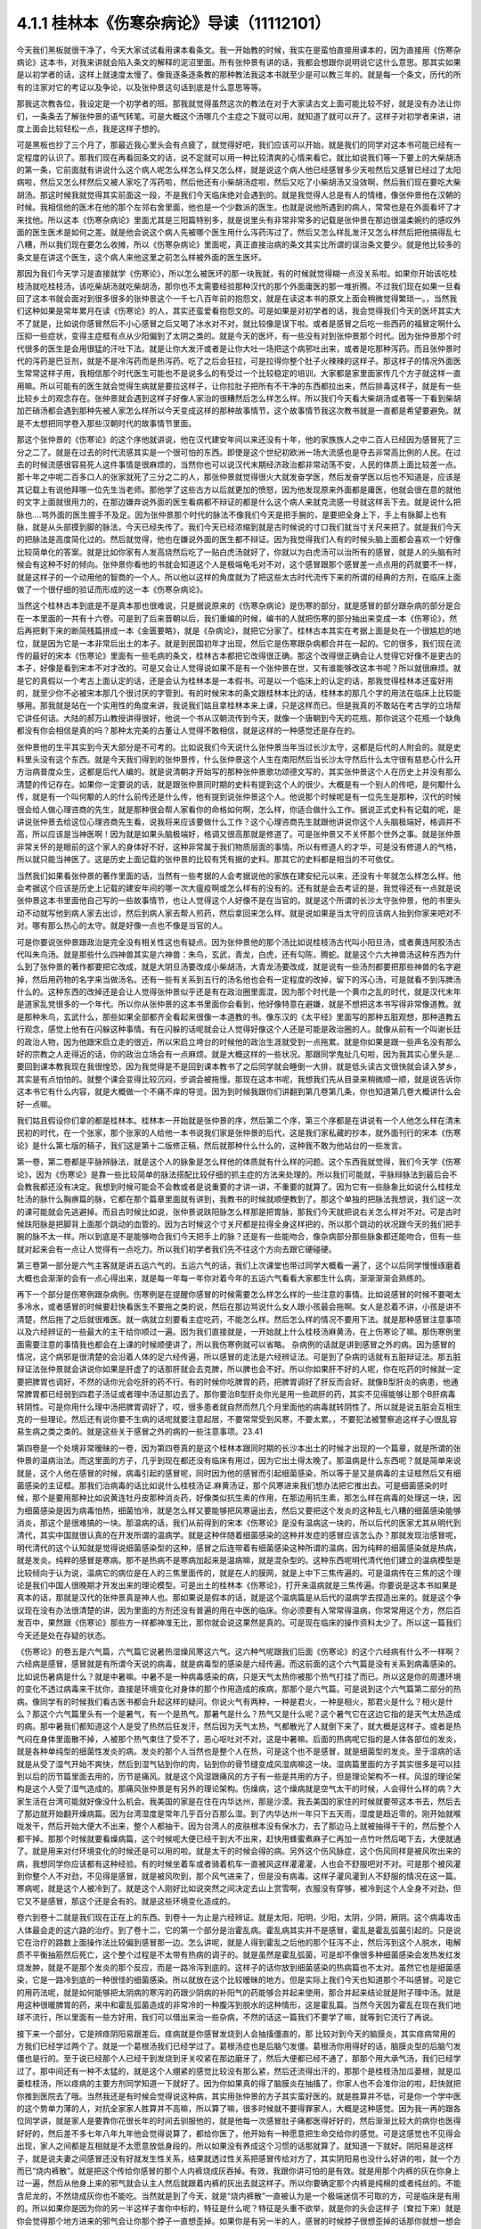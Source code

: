 4.1.1 桂林本《伤寒杂病论》导读（11112101）
================================================

今天我们黑板就很干净了，今天大家试试看用课本看条文。我一开始教的时候，我实在是蛮怕直接用课本的，因为直接用《伤寒杂病论》这本书，对我来讲就会陷入条文的解释的泥沼里面。所有张仲景有讲的话，我都会想跟你说明说它这什么意思。那其实如果是以初学者的话，这样上就速度太慢了。像我逐条逐条教的那种教法我这本书就至少是可以教三年的。就是每一个条文，历代的所有的注家对它的考证以及争论，以及张仲景这句话到底是什么意思等等。

那我这次教各位，我设定是一个初学者的班。那我就觉得虽然这次的教法在对于大家读古文上面可能比较不好，就是没有办法让你们，一条条去了解张仲景的语气转笔。可是大概这个汤哪几个主症之下就可以用，就知道了就可以开了。这样子对初学者来讲，进度上面会比较轻松一点，我是这样子想的。

可是黑板也抄了三个月了，那最近我心里头会有点疲了，就觉得好吧，我们应该可以开始，就是我们的同学对这本书可能已经有一定程度的认识了。那我们现在再看回条文的话，说不定就可以用一种比较清爽的心情来看它。就比如说我们等一下要上的大柴胡汤的第一条，它前面就有讲说什么这个病人呢怎么样怎么样又怎么样，就是说这个病人他已经感冒多少天啦然后又感冒已经过了太阳病啦，然后又怎么样然后又被人家吃了泻药啦，然后他还有小柴胡汤症啦，然后又吃了小柴胡汤又没效啊，然后我们现在要吃大柴胡汤。那这时候我就觉得其实前面这一段，不是我们今天临床绝对会遇到的。就是我觉得人总是有人的情绪，像张仲景他在汉朝的时候。我相信他的医术在他的那个左邻右舍里面，他也是一个少数派的医生。也就是说他所遇到的病人，常常也是在外面看坏了才来找他。所以这本《伤寒杂病论》里面尤其是三阳篇特别多，就是说里头有非常非常多的记载是张仲景在那边很温柔婉约的感叹外面的医生医术是如何之差。就是他会说这个病人先被哪个医生用什么泻药泻过了，然后又怎么样乱发汗又怎么样然后把他搞得乱七八糟，所以我们现在要怎么收摊，所以《伤寒杂病论》里面呢，真正直接治病的条文其实比所谓的误治条文要少。就是他比较多的条文是在讲这个医生，这个病人来他这里之前怎么样被外面的医生医坏。

那因为我们今天学习是直接就学《伤寒论》，所以怎么被医坏的那一块我就，有的时候就觉得糊一点没关系啦。如果你开始该吃桂枝汤就吃桂枝汤，该吃柴胡汤就吃柴胡汤，那你也不太需要经验那种汉代的那个外面庸医的那一堆折腾。不过我们现在如果一旦看回了这本书就会面对到很多很多的张仲景这个一千七八百年前的抱怨文，就是在读这本书的原文上面会稍微觉得繁琐一。，当然我们这种如果是常年累月在读《伤寒论》的人，其实还蛮爱看抱怨文的。可是如果是对初学者的话，我会觉得我们今天的医坏其实大不了就是，比如说你感冒然后不小心感冒之后又喝了冰水对不对，就比较像是误下啦。或者是感冒之后吃一些西药的福冒定啊什么压抑一些症状，变得主症框有点从少阳偏到了太阴之类的。就是今天的医坏，有一些没有对到张仲景那个时代。因为张仲景那个时代很多的医生是会用很猛的汗吐下法。就是让你大发汗或者是让你大吐一场把这个病邪吐出来，或者是吃那种泻药。而且张仲景时代的泻药是巴豆剂，就是不是冷泻药而是热泻药。吃了之后会狂拉，可是拉得你整个肚子火辣辣的这样子。那这样子的情况外面医生常常这样子用，我相信那个时代医生可能也不是说多么的有受过一个比较稳定的培训，大家都是家里面家传几个方子就这样一直用嘛。所以可能有的医生就会觉得生病就是要拉这样子，让你拉肚子把所有不干净的东西都拉出来，然后排毒这样子，就是有一些比较乡土的观念存在。张仲景就会遇到这样子好像人家治的很糟然后怎么样怎么样。所以我们今天看大柴胡汤或者等一下看到柴胡加芒硝汤都会遇到那种先被人家怎么样所以今天变成这样的那种故事情节，这个故事情节我这次教书就是一直都是希望要避免。就是不太想把同学卷入那些汉朝时代的故事情节里面。

那这个张仲景的《伤寒论》的这个序他就讲说，他在汉代建安年间以来还没有十年，他的家族族人之中二百人已经因为感冒死了三分之二了。就是在过去的时代流感其实是一个很可怕的东西。即使是这个世纪初欧洲一场大流感也是夺去非常高比例的人民。在过去的时候流感很容易死人这件事情是很麻烦的，当然你也可以说汉代末期经济政治都非常动荡不安，人民的体质上面比较差一点。那十年之中呢二百多口人的张家就死了三分之二的人，那张仲景就觉得很火大就发奋学医，然后发奋学医以后也不知道是，应该是其记载上有说他拜哪一位先生当老师。那他学了这些古方以后就更加的愤怒，因为他发现原来外面都是庸医，他就会很在意的就他的文字上面就很用力的，在那边嫌弃说外面的医生看病都不辩证的都是什么这个病人来就克流感一号就这样丢下去。就是说什么把脉也….骂外面的医生握手不及足。因为张仲景那个时代的脉法不像我们今天是把手腕的，是要把全身上下，手上有脉脚上也有脉，就是从头部摸到脚的脉法，今天已经失传了。我们今天已经浓缩到就是古时候说的寸口我们就当寸关尺来把了。就是我们今天的把脉法是高度简化过的。然后就觉得，他也在嫌说外面的医生都不辩证。因为我觉得我们人有的时候头脑上面都会喜欢一个好像比较简单化的答案。就是比如你家有人发高烧然后吃了一贴白虎汤就好了，你就以为白虎汤可以治所有的感冒，就是人的头脑有时候会有这种不好的倾向。张仲景你看他的书就会知道这个人是极端龟毛对不对，这个感冒跟那个感冒差一点点用的药就要不一样，就是这样子的一个动用他的智商的一个人。所以他以这样的角度就为了把这些太古时代流传下来的所谓的经典的方剂，在临床上面做了一个很仔细的验证而形成的这一本《伤寒杂病论》。

当然这个桂林古本到底是不是真本那也很难说，只是据说原来的《伤寒杂病论》是伤寒的部分，就是感冒的部分跟杂病的部分是合在一本里面的一共有十六卷。可是到了后来晋朝以后，我们重编的时候，编书的人就把伤寒的部分抽出来变成一本《伤寒论》，然后再把剩下来的断简残篇拼成一本《金匮要略》，就是《杂病论》，就把它分家了。桂林古本其实在考据上面是处在一个很尴尬的地位，就是因为它是一本非常后出土的本子。就是到民国初年才出现，然后它是伤寒跟杂病都合并在一起的。它的很多，我们现在流传的最好的宋本《伤寒论》里面有一些毛病的条文，桂林古本都把它改得很正确。那这个改得很正确会让人觉得它好像不是更古的本子，好像是看到宋本不对才改的。可是又会让人觉得说如果不是有一个张仲景在世，又有谁能够改这本书呢？所以就很麻烦。就是它的真假以一个考古上面认定的话，还是会认为桂林本是一本假书。可是以一个临床上的认定的话，那我觉得桂林本还蛮好用的，就至少你不必被宋本那几个很讨厌的字管到。有的时候宋本的条文跟桂林本比的话，桂林本的那几个字的用法在临床上比较能够用。那我就是站在一个实用性的角度来讲，我说我们姑且拿桂林本来上课，只是这样而已。但是我真的不敢站在考古学的立场帮它讲任何话。大陆的郝万山教授讲得很好，他说一个书从汉朝流传到今天，就像一个唐朝到今天的花瓶，那你说这个花瓶一个缺角都没有你会相信是真的吗？那种太完美的古董让人觉得不敢相信，就是这样的一种感觉还是存在的。

张仲景他的生平其实到今天大部分是不可考的。比如说我们今天说什么张仲景当年当过长沙太守，这都是后代的人附会的。就是史料里头没有这个东西。就是今天我们得到的张仲景传，什么张仲景这个人生在南阳然后当长沙太守然后什么太守很有慈悲心什么开方治病普度众生，这都是后代人编的。就是说清朝才开始写的那种张仲景歌功颂德文写的，其实张仲景这个人在历史上并没有那么清楚的传记存在。如果你一定要说的话，就是跟张仲景同时期的史料有提到这个人的很少。大概是有一个别人的传吧，是何颙什么传，就是有一个叫何颙的人的什么前传还是什么传，他有提到说张仲景这个人。他说那个时候呢是有一位先生是那种，汉代的时候很会给人做心理咨商的先生，就是那种很会帮人家看你的命格如何啊，怎么样，你适合做什么工作。据说正式史料有记载的呢，是讲说张仲景去给这位心理咨商先生看，说我将来应该要做什么工作？这个心理咨商先生就跟他讲说你这个人头脑极端好，格调并不高，所以应该是当神医啊！因为就是如果头脑极端好，格调又很高那就是修道了。可是张仲景又不关怀那个世外之事。就是张仲景非常关怀的是眼前的这个家人的身体好不好，这种非常属于我们物质层面的事情。所以有修道人的才华，可是没有修道人的气格，所以就只能当神医了。这是历史上面记载的张仲景的比较有凭有据的史料。那其它的史料都是相当的不可依仗。

当然我们如果看张仲景的著作里面的话，当然有一些考据的人会考据说他的家族在建安纪元以来，还没有十年就怎么样怎么样。他会考据这个应该是历史上记载的建安年间的哪一次大瘟疫啊或怎么样有的没有的。还有就是会去考证的是，我觉得还有一点就是说张仲景这本书里面他自己写的一些故事情节，也让人觉得这个人好像不是在当官的。就是这个所谓的长沙太守张仲景，他的书里头动不动就写他到病人家去出诊，然后到病人家去帮人煎药，然后拿回来怎么样。就是说如果是当太守的应该病人抬到你家来吧对不对。哪有那么热心的太守。就是好像一点也不像是当官的人。

可是你要说张仲景跟政治是完全没有相关性这也有疑点。因为张仲景他的那个汤比如说桂枝汤古代叫小阳旦汤，或者黄连阿胶汤古代叫朱鸟汤。就是那些什么四神兽其实是六神兽：朱鸟，玄武，青龙，白虎，还有勾陈，腾蛇。就是这个六大神兽汤这种东西为什么到了张仲景的著作都要把它改成，就是大阴旦汤要改成小柴胡汤，大青龙汤要改成，就是说有一些汤剂都要把那些神兽的名字避掉，然后用药物的名字来当做汤名。还有一些有关系到五行的汤名他也会有一定程度的改掉，留下的泻心汤，可是就看不到泻脾汤什么的。这种东西的改掉还是会让人觉得张仲景似乎还是有在政治圈里面混，因为那个时代是一个黄巾之乱的时代，就是汉代末年是道家乱党很多的一个年代。所以你从张仲景的这本书里面你会看到，他好像特意在避嫌，就是不想把这本书写得非常像道教。就是那种朱鸟，玄武什么，那些如果全部都齐全看起来很像一本道教的书。像东汉的《太平经》里面写的那种五脏观想，那种道教五行观念，感觉上他有在闪躲这种事情。有在闪躲的话呢就会让人觉得好像这个人还是可能是政治圈的人。就像从前有一个叫谢长廷的政治人物，因为他跟宋启立走的很近，所以宋启立垮台的时候他的政治生涯就受到一点拖累。就是你如果是跟一些声名没有那么好的宗教之人走得近的话，你的政治立场会有一点麻烦。就是大概这样的一些状况。那跟同学鬼扯几句啦，因为我其实心里头是…要回到课本教我现在我很惶恐，因为我觉得是不是回到课本教书了之后同学就会睡倒一大排，就是低头读古文很快就会读入梦乡，其实是有点怕怕的。就整个课会变得比较沉闷，步调会被拖慢。那现在这本书呢，我想我们先从目录来稍微顺一顺，就是说告诉你这本书它有什么内容，就是大概做一个不痛不痒的导览。因为到时候我跟你们讲翻到第几卷第几条，你也知道第几卷大概讲什么会好一点嘛。

我们姑且假设你们拿的都是桂林本。桂林本一开始就是张仲景的序，然后第二个序，第三个序都是在讲说有一个人他怎么样在清末民初的时代，在一个张家，那个张家的人给他一本书说我们家是张仲景的后代，这是我们家私藏的抄本，就外面刊行的宋本《伤寒论》是什么第七版的稿子，我们这是第十二版修正稿，然后就那种什么什么的，这种我不敢为他站台的一些发言。

第一卷，第二卷都是平脉辨脉法，就是这个人的脉象是怎么样他的体质就有什么样的问题。这个东西我就觉得，我们今天学《伤寒论》，因为《伤寒论》是靠一些比较简单的脉法搭配比较仔细的抓主症的方法来处理的。所以我们可能就，平脉辩脉法到最后会不会教我都还没有决定。我想到时候可能会不会教或者是说重要的才讲一讲，不重要的就算了。因为它有一些脉象比如说什么桂枝龙牡汤的脉什么胸痹篇的脉，它都在那个篇章里面就有讲到，我教书的时候就顺便教到了。那这个单独的把脉法我想说，我们这一次的课可能就会先逃避掉。而且古时候比如说，张仲景说趺阳脉怎么样那是把胃脉，那我们今天就把说右关怎么样对不对。可是古时候趺阳脉是把脚背上面那个跳动的血管的。因为古时候这个寸关尺都是拉得全身这样把的，所以那个跳动的状况跟今天的我们把手腕的脉不太一样。所以到底是不是能够吻合我们今天把手上的脉？还是有一些能吻合，像杂病部分那些脉象都还能吻合，但有一些就对起来会有一点让人觉得有一点吃力。所以我们初学者我们先不往这个方向去跟它硬碰硬。

第三卷第一部分是六气主客就是讲五运六气的。五运六气的话，我们上次课堂也带过同学大概看一遍了，这个以后同学慢慢琢磨着大概也会渐渐的会有一点心得出来，就是每一年每一年你对着今年的五运六气看看大家都生什么病，渐渐渐渐会熟练的。

再下一个部分是伤寒例跟杂病例。伤寒例是在提醒你感冒的时候需要怎么样怎么样的一些注意的事情。比如说感冒的时候不要喝太多冷水，或者感冒的时候要赶快看医生不要拖之类的说，然后在那边骂说什么女人跟小孩最会拖啊。女人是忍着不讲，小孩是讲不清楚，然后拖了之后就很难医。就一病就立刻要看主症吃药，不能怎么样。然后怎么样的情况不要用下法。就是那种感冒注意事项以及六经辨证的一些最大的主干给你顺过一遍。因为我们直接就是，一开始就上什么桂枝汤麻黄汤，在上伤寒论了嘛。那伤寒例里面需要注意的事情我也都会在上课的时候顺便讲了，所以我伤寒例就可以省略。  杂病例的话就是讲到感冒之外的病。因为感冒的情况，这个病邪是很清楚的会沿着人体的足六经传遍，所以感冒的走法是六经辨证法。可是到了杂病的话就有五脏辩证法。那五脏辩证法张仲景就会讲说你如果是肝虚了的话那肝就会去克脾，所以脾也会不好。所以你如果肝不好的人呢，你在吃药的时候就一定要把脾胃也调好，不然的话你光会吃肝的药不行。有的时候你吃脾胃的药，把脾胃调好了肝反而会好。就像B型肝炎的病患，他通常脾胃都已经弱到四君子汤证或者理中汤证那边去了。那你要治B型肝炎你光是用一些疏肝的药，其实不见得能够让那个B肝病毒转阴性。可是你用什么理中汤把脾胃调好了，哎，很多患者就自然而然几个月里面他的病毒就转阴性了。所以就是说五脏会互相生克的一些理论。然后还有说你要不生病的话呢就要注意起居，不要常常受到风寒，不要太累。，不要犯法被警察追这样子心很乱容易生病之类之类的。就是这些关于感冒之外的病的一些注意事项。23.41

第四卷是一个处境非常暧昧的一卷，因为第四卷真的是这个桂林本跟同时期的长沙本出土的时候才出现的一个篇章，就是所谓的张仲景的温病治法。而这里面的方子，几乎到现在都还没有临床有用过，因为它出土得太晚了。那温病是什么东西呢？就是简单来说就是，这个人他在感冒的时候，病毒引起的感冒呢，同时因为他的感冒而引起细菌感染，所以等于是又是病毒的主证框然后又有细菌感染的主证框。那我们治病毒的话比如说什么桂枝汤证.麻黄汤证，那个风寒进来我们想办法把它推出去。可是细菌感染的时候，那个是要用那种比如说黄连牡丹皮那种消炎药，好像类似抗生素的作用，在那边用抗生素，那怎么样在病毒的处理这一块，因为细菌感染是因为病毒怕热，细菌怕冷，就是怎么样又要能够把风寒逼出去，然后又要把这个发炎的这种乱七八糟的细菌感染能够消炎，那这个是很难搞的一块。那温病的话，我们从前得到的宋本《伤寒论》是没有温病这一块的，所以后代的医家尤其从明代到清代，其实中国就很认真的在开发所谓的温病学。就是这种伴随着细菌感染的这种并发症的感冒应该怎么办？那就发现治感冒呢，明代清代的这个认知就是觉得说细菌感染型的这种，感冒之后连带着有细菌感染这种所谓的温病，因为纯粹的细菌感染就是热病，就是发炎。纯粹的感冒是寒病。那不是热病不是寒病加起来是温病嘛，就是混杂型的。这种东西呢明代清代他们建立的温病模型是比较倾向于认为说，温病它的病位是在人的三焦里面传的，就是在人的膜网，就是上中下三焦传遍的。可是温病传在三焦的这个理论是我们中国人很晚期才开发出来的理论模型。可是出土的桂林本《伤寒论》，打开来温病就是三焦传遍。你要说是这本书如果是真本的话，那就是汉代的张仲景真是神人也。那如果说是假本的话，就是这个温病篇是从后代的温病学去捏造出来的。就是这个争议现在没有办法很清楚的讲，因为里面的方剂还没有普遍的用在中医的临床。你必须要有人常常得温病，你常常用这个方，然后百发百中，果然跟《伤寒论》那些方一样都神准无比，那你就会说这果然是真的。可是现在临床的操作资料太少了。所以这一篇我们今天还是处在存疑的状态。

《伤寒论》的卷五是六气篇，六气篇它说暑热湿燥风寒这六气。这六种气呢跟我们后面《伤寒论》的这个六经病有什么不一样啊？六经病是感冒，感冒就是有所谓今天说的病毒，就是病毒型的感染是六经传遍。而这前面的这个六气篇是没有关系到病毒感染的。比如说伤暑病是什么？就是中暑嘛。中暑不是一种病毒感染的病，只是天气太热你被那个热气打挂了而已。所以这是你的周遭环境的变化不透过病毒来干扰你，直接是环境变化对身体的那个作用造成的疾病，那那个是六气篇。可是说到这个六气篇第二部分的热病。像同学有的时候我们看古医书都会升起这样的疑问。你说火气有两种，一种是君火，一种是相火，那君火是什么？相火是什么？那这个六气篇里头有一个是暑气，有一个是热气。那暑气是什么？热气又是什么呢？这个暑气它在这边它指的是天气太热造成的病。那中暑我们都知道这个人是受了热然后狂发汗，然后因为天气太热，气都散光了人就倒下来了，就大概是这样子。或者是热气闷在身体里面散不掉，人被那个热气束住了受不了，恶心呕吐对不对，这是中暑嘛。后面的热病呢它指的是人体各部位的发炎，就是各种单纯型的细菌性发炎的病。发炎的那个人当然也是整个人在热，可是这个也不是感冒，就是细菌型的发炎。至于湿病的话就是从受了湿气开始不爽快，然后到湿气钻到你的肉，钻到你的骨节缝变成风湿病嘛这一块。湿病篇里面的方子其实很多是可以挂到以后的历节篇里面去用的，历节是痛风。就是这个风湿跟痛风的方子有一些是共用的方子，但是理论架构不一样。风湿的理论架构是这个人受了湿气造成的。那痛风张仲景是有另外的理论架构。伤燥病，这个燥病就是空气太干的时候，人会得什么样的病？大家生活在台湾可能就好像没什么机会。我美国的家是在住在内华达州，那是沙漠。我去美国的家住的时候就要带这本书去，然后去了那边就开始翻开燥病篇。因为台湾湿度是常年几乎百分百那么湿。到了内华达州一年只下五天雨，湿度是趋近零的。刚开始就喉咙发干，然后开始大便大不出来，整个人都抽干。因为台湾人的皮肤根本没有保水力，去了那边马上就被抽得干干的，然后整个人都干掉。那那个时候就要看燥病篇，这个时候呢大便已经干到大不出来，赶快用蜂蜜煮麻子仁再加一点竹叶然后喝下去，大便就通了。就是用来对付环境变化的时候还是可以用的啦。就是太干的时候会得的病。另外这个伤风脉症，这个伤风同样是被风吹出来的病，我想同学你应该都有这种经验。有的时候坐着车或者骑着机车一直被风这样灌灌灌，人也会不舒服吧对不对。可是那个被风灌到你整个人不对劲，不见得是感冒，就是被风吹到，那个风气进来了，但是没有病毒。这样子灌风灌到人不舒服的情况在这一篇。寒病呢，就是这个人被冷到了。就是这个人刚好比如说突然之间决定去山上赏雪啊，衣服没有穿够，被冷到这个人全身不对劲，但它又不是感冒，那这个还是会有的。就是这些环境变化造成的。

卷六到卷十二就是我们现在正在上的东西。到卷十一为止是六经辨证。就是太阳，阳明，少阳，太阴，少阴，厥阴。这个病毒攻击人体最会走的这六路的治疗。到了卷十二，它的第一个部分是治霍乱病。霍乱病其实并不是感冒，霍乱是霍乱弧菌引起的。只是说它在治疗的路数上面操作法比较偏到感冒那一边。怎么讲呢，就是人得到霍乱之后他的那个狂泻不止，然后泻到这个人脱水，电解质不平衡抽筋然后死亡，这个整个过程是不太带有热病的调子的。就是虽然是霍乱弧菌，可是却不像很多种细菌感染会发热发红发烧发肿，就是不是那个发炎的那个反应，而是一路冷泻到底的。这样子的话你放到细菌感染的热病篇也不太对。虽然它也是细菌感染，它是一路冷到底的一种很怪的细菌感染。所以就放在这个比较暧昧的地方。但是实际上我们今天也知道那个不叫感冒。可是它的用药法呢，就是如何能够把太阴病的寒泻的药跟少阴病的补阳气的药能够合并起来使用，那合并起来结论就是附子理中汤。就是用这种很暖脾胃的药，来中和霍乱弧菌造成的非常冷的一种腹泻到脱水的这种情形，这是霍乱篇。当然今天因为霍乱在现在我们地球不流行，所以里面有一些方好用，我们可以借出来治一些杂病，不然的话这一篇我们不要学了嘛，就等到它流行了再说。

接下来一个部分，它是辨痉阴阳易跟差后。痉病就是你感冒发烧到人会抽搐僵直的，那 比较对到今天的脑膜炎，其实痉病常用的方我们已经学过两个了。就是一个葛根汤我们已经学过了。葛根汤症也是后脑勺发僵。葛根汤你用得好的话，脑膜炎型的后脑勺发僵也是行的。至于说已经那个人已经干到发烧到牙关咬紧在那边磨牙了，然后大便都已经不通了，那那个用大承气汤，我们已经学过了。那中间还有一种不太猛的，就是这个人绷紧的感觉比较没有那么紧，然后还流得出汗的，那那个是桂枝汤加瓜蒌根，就是瓜蒌桂枝汤，所以痉病的主要方剂同学知道一下就好了。因为你如果真的得了脑膜炎在抽搐了，你家人也不会准你治的啦，赶快就把你推到医院去了哦。当然我还是有时候会觉得说这种病，其实用张仲景的方子其实蛮好医的。就是胜算并不低，可是你一个学中医的这个势单力薄的人，对抗全家家人胜算并不高嘛，所以算了嘛，很多时候就不要得罪家人，大概是这种感觉。因为我一再的跟各位同学讲，就是家人是要靠你花很长年的时间去驯服他的，就是他每一次感冒肚子痛都医得好好的，然后渐渐比较大的病你也医得好好的，然后差不多七年八年九年他会觉得说算了，都给你医了，他开始有一种愿意把生命交给你的感觉。可是这感觉也不见得会出现，家人之间都是互相就是不太愿意放低身段的。所以如果没有养成这个习惯的话那就算了。就知道一下就好。阴阳易是这样子，就是说夫妻之间感冒还没有好就发生性关系，结果就透过性关系把感冒传给对方了，其实阴阳易也没什么好讲的啦，就一个方而已“烧内裤散”。就是把这个传给你感冒的那个人内裤烧成灰吞掉。有效，我跟你讲可怕的是有效。就是用那个内裤的灰在你身上过一遍，然后从他身上来的邪气就会认主人然后就跟着内裤的灰出去就这样子。所以你要确定那个内裤是纯棉的或者纯丝的。不能含尼龙的，不然烧成灰你也不能吃。当然就是到了今天，就是“烧内裤散”一直被认为是一个极端迷信不可取的方，可是临床是有用的。所以如果你是因为你的另一半这样子害你中标的，特征是什么呢？特征是头重不欲举，就是你的头会这样子（耷拉下来）就是你会觉得那个地方进来的邪气会让你那个脖子一直想歪掉。如果你是有另一半的人，感冒的时候脖子很想歪掉的话那你就想一想会不会是对方来的。那就把对方的，至少要纯棉或者纯丝的内裤烧成灰吞掉，这是临床有医案的。内裤要穿过，就是那个病人那段时间穿的。你先把松紧带那部分剪掉嘛，不要放橡皮筋嘛。如果没有内裤可以烧的话那怎么办呢？那只好用老鼠大便，就两头尖。一小撮老鼠大便煮一煮水，就是靠老鼠脏脏的气把外面来的脏气带走。就这样，这是阴阳易。飞鼠大便是活血的药，五灵脂是活血的药，不走这一路，要老鼠的。跟药局讲买两头尖，应该有的，药局买得到。最好是内裤就能解决啦。至于说“差后”就是这个人感冒好了之后，还这里不爽那里不爽的。那这样的调理呢，这个是所谓差后的部分，差后的部分我们一定会教到的。

第十三卷开始就是杂病的部分。第一个部分“百合狐惑阴阳毒”，这到底是什么病其实今天的定义上面还有点乱，因为并不太能够完美的吻合今天西医讲的任何一种疾病。那百合病以中医的论点来讲就是这个人的经脉不调，全身上下都不对劲，那今天西医说的病可能是神经衰弱比较对得到。百合病你说是不是西医说的每一种的神经衰弱都对得到？不对。因为百合病在治疗的时候，是以百合这个东西为主要的药物。百合这个药物同学有没有看过，就是它那一瓣瓣的有点像洋葱。就是底下出来然后绕到上面。脆不脆不要紧，关键是形状。百合病它必须要有一点特征，就是比如这个人他神经衰弱，全身不爽快，然后个性变的很诡异，这种情况他必须要有百合症。什么是百合症呢？就是他尿尿的时候他的头会不舒服，必须要有这个症，或者是小便偏黄。小便偏黄都已经开不准了，最好是尿尿的时候头不舒服。这是什么意思啊？就是人的这个百合病它所涉及的神经衰弱有一点像是中国人的观点，头上这个地方百会穴是诸阳经的交会。下阴后面肛门前面的会阴穴是诸阴经的交会。那阴经跟阳经这个框架它必须要有一种能量上面的对流才行。那如果这个阴经跟阳经，就是百会跟会阴的中心轴歪掉了，人就经脉失调变成百合病。那个中心轴歪掉的症状是那个人尿尿的时候头会不舒服。那如果没有这个百合症的话你用百合也没意思啊。因为百合就好像是地球的经线，这样子形状（像地球的经线）在长的。那你说洋葱有没有用，对不起没用过不知道哦。就是用百合的话它就会让你阴经跟阳经的互相的互动，那个中心轴重新对回来，那这个是百合的用途。这一种全身不对劲的，但是最好你要小便偏黄，尿尿的时候头会不舒服，有这个症状才会有用。不舒服通常是痛，但是晕也可以。就是你在尿的那个当下会觉得头不舒服。因为这样才能够让你感觉得到你的会阴跟你的百会是没有对好。这个时候用百合药才会有用。当然百合药有的时候你说失眠用一用什么的有时候也会有用，就是顺一顺你的经络，但是没有很对到主证。因为张仲景的书就是这么讨厌，就是如果你完全有对到主症的时候，你开的就是很有效，至少是比西医有效，甚至比开刀都有效。可是如果你没有对到主症的时候，你用起来的感觉就像是后代方一样，就是说不定有效，不然我蒙蒙着你知道。就是这个是张仲景的书比较难操作的地方。那狐惑病就是说这个人被狐狸迷惑了，那是什么病啊？狐惑病它的，历代吵来吵去我觉得比较可以讲的是这样子，就是这个人的身体它的粘膜溃烂的病。就是眼睛边缘，口腔边缘，阴道边缘，肛门边缘会溃烂的病。今天好像是叫白塞式综合征之类的。就是这些这些有粘膜的部位会溃烂的病。那另外一路就是说被狐狸迷惑的病，就是这个人他是着魔了，撞邪了，里面有一个治溃烂的“甘草泻心汤”，治撞邪也有用哦，这个以后可能下下堂课说不定就教到了。那阴阳毒呢也是一个症状的组合。就是这个人全身发红斑然后发痛，或者是不太有斑，可是脸色发青，你摸摸他的肉，他肉里头都在痛，就是这两种。发红斑让人看到他有身上发红斑在痛的呢叫阳毒。那脸色发青，肉里面在痛的叫阴毒，大概这样分。用的方子是升麻鳖甲汤就是用广谱化毒抗病毒的升麻的药大量的用，然后加上鳖甲去通血，来化解血里面这种毒素的反应。升麻鳖甲汤临床你说这个阴阳毒在临床是什么呢？有的时候它的症状会对到红斑狼疮这个发红斑的那个时候会有效。另外就是曾经在清末民初的时候，我们中国岭南有流行过鼠疫，鼠疫是黑死病是不是？那那个时候鼠疫也是会发斑的，那那个时候岭南的经方派中医师联合起来提出用升麻鳖甲汤那治了很多人。就是症状合的时候嘛全身发斑，只是那个时候升麻用得很重，就一整天一直灌药这样子，所以这是阴阳毒。我觉得有的时候可能不一定真的对到西医的病，就是很暧昧的不知道对到什么病。可是如果你有的时候就是莫名其妙的肉里头发痛啊什么可能就对到这样子。至于说辨疟病，那今天疟疾呢我们台湾也是绝迹了嘛。要得疟疾请去非洲旅行，是不是，那既然如此这一篇也就省略不教。那血痹虚劳呢我们教完了，治血痹是黄芪五物汤，虚劳一大堆方，除了一个天雄散没教以外都教了。那天雄散我想也不用教了，因为天雄散很碍胃，就是你吃了之后胃会不舒服，那有桂枝龙骨牡蛎汤代替就可以了。

至于第十四卷咳嗽，这个我过不久大概就会教一教了的啦。就觉得因为总觉得我一定是过去咳嗽篇教得很糟，才会我的助教治咳嗽的时候都会有点毛手毛脚的。所以我觉得我要反省反省看到底要怎么教我才能够清清楚楚教好。不过呢张仲景咳嗽篇的确有它不好用的地方，因为人的这个肺是个娇脏，就是很娇弱的内脏。你寒一点它也咳，热一点它也咳，湿一点它也咳，干一点它也咳。那张仲景的方实在是太粗了，你知道那种感觉，就是到最后你咳嗽在收尾的那个时候还是常常要脱离仲景方的那个开法。因为要用一些比较温和的药这样子很顺着毛摸才摸得好。那仲景方我觉得是那种狂咳，那个主症框咳得很明显，就要咳死的那种那仲景方就很好用。就先把你是一百分的咳嗽打成二十分，然后再用其它的方收工，大概是这种感觉。所以像那种同学来问我的咳嗽的，在我面前问我花的那个五分钟，十分钟就这样小咳两下，我就说这个你给我问仲景方吃什么，这太为难我了。所以你要开仲景方你就要听到说我晚上狂咳，根本不能躺平，一躺下去就咳到死，那就太好了，小青龙汤就下去了，就是，但是没有那么激烈的就麻烦了，所以大概是这样子的感觉。老实说我想汉朝的人也是粗生粗养啦，如果你感冒了之后你的咳嗽只是这样子一天偶尔咳两下，张仲景就懒得医了啦，就你去上班吧，就是放着让它自己好。或者是有人说我感冒，然后鼻子还是有点塞，你看还有点黄鼻涕，那这种你也不用跟我讲开经方。开经方其实可以啦，就葛根汤加石膏桔梗之类的就把鼻涕挤干一点啦。可是实际上张仲景已经不太在意这种大病之后那种小小的残余，反正死不了人你自己会好的。因为你看感冒如果医好了不会死人了，那那个鼻涕你流20天自己总会好嘛对不对，。那个不要医也会好的何必医对不对。那水饮呢，后面咳嗽篇的水饮就身体里面这里那里有痰的那种痰的病。那黄汗呢，方子其实我们也教了，什么桂枝加黄芪汤啊桂枝芍药黄芪汤之类的。就是这个湿气是纠结在人的三焦淋巴里面的，你出汗就会出黄汗，用这些药去顺一顺把淋巴的湿气通掉了就不会有黄汗。可是水饮到黄汗到历节，历节就是这个人的关节好像被老虎咬了一样那种巨痛的，就是痛风啦，就风湿痛比较从酸痛过去嘛。痛风放到黄汗后面，其实张仲景有一个很好的逻辑存在的。因为黄汗是三焦不通畅累积湿气对不对，那张仲景认为痛风也是一个人气血虚了，所以三焦不通畅造成的尿酸结晶。就今天说尿酸结晶嘛。所以虽然有的时候我们会听到一些有痛风的人说，我出去吃火锅不能吃内脏类，说是吃了内脏嘌呤比较高的食物就会容易发痛风对不对。就是以近因来讲我们会承认他可能是跟那一类的成分有关系。可是以长远的角度来看的话，我觉得张仲景的观察是有道理的，就是痛风的人常常都是有一点虚劳啦，就是他的气血都已经不顺畅了，它那个东西才会容易堆积嘛。像我们家的丁助教发痛风就常常是虚劳发，就是累到就发，累到就发。那跟吃什么没有关系，就吃很多猪大肠补起来了反而不发，就是是不是有这样子就是说虚劳的时候好好的吃一顿好的火锅，然后身体气血够一点了反而不发。所以我觉得张仲景的那个逻辑有他的正确性，就是伴随着虚劳而来的一种痛风体质。那我觉得这个在我们帮人调理身体上面还是有指导原则的。

接下来第十五卷，第一个部分是淤血，就是身体里面有淤血的时候怎么样打散那个比较整坨的大块的淤血的方子。然后吐衄下血，就是这个人吐血，衄就是流鼻血，下血就是便血。就是身体里面上腔下腔的鼻腔的各种喷血的症状，要怎么样来止这个血。然后疮痈，就身上长脓疮的时候怎么治。那那个疮痈呢也包括这个人的肠子里面长疮痈。就是比如说这个人类似盲肠炎之类的病，那这些会有带到，那有一些方子是蛮好用的，我想这个课说不定我有机会我会教，因为盲肠炎这个情况，我们现代的临床都发现以中药来讲有好几路取巧的方法可以用。就是盲肠炎刚开始发痛的那个时候，你赶快把他是不是手足厥寒脉细欲绝，如果是厥阴病的当归四逆汤症，你就直接开当归四逆汤加吴茱萸生姜附子，就是赶快把厥阴病治好盲肠炎就不发作了，就那个时候就可以挡。那如果已经发作了，张仲景的那个汤剂用起来还是有一点太猛，你如果不是熟练的人，用错了会把人打伤。那我们今天临床有一个代替的方就是红色的藤子，红藤，就是用红藤，酒煮红藤来治盲肠炎效果很好。如果今天盲肠炎的话用酒煎红藤也就可以了。就是张仲景的大黄牡丹皮汤跟薏苡附子败酱散好像要用的话没有那么安全，就是比较凶一点。薏苡附子败酱散是收摊的时候好用，那也不一定用在肠炎，就是你整个身体里面哪里有地方曾经发炎化过脓的，那个脏器里面有脓闷在里面的，就用薏苡附子败酱散把那个脓吸收掉，就让身体里面，塞在里面的脓被身体自己分解吸收的药。那胸痹教过了，上次说教冠心病的时候胸痹已经教过了。

后面就是妇人，妇人的话就是孕妇类的跟产妇类的，跟不是怀孕或生产后的三个部分。那么张仲景的妇人篇的方我觉得是比较有指导意义啦，可是相对来讲你会觉得那个时代对女人好像比较没有那么温柔，就张仲景用的药比较猛。那我们后代的妇女的方就比较会往温柔的方向去修，再把它修得不要那么厉害。就像月经不通的方张仲景可能就抵挡汤就给你下去哦，就是硬的这样子打通。我们今天可能会从比较温柔一些其他的方开起。

我这样子跟同学大概介绍一下之后，同学如果你有课本的你就可以回家翻一翻，看一看。就是如果你有哪一块地方，你觉得你病比较好像有病到这一类的病，那你就递单子点菜说我们这课一定要教到哪一篇，好不好?就是你们这样整篇整篇点菜其实我备课还比较容易呢，对不对。所以就大概介绍一下，然后就非常不学无术就已经耗掉一个钟头了哦。那我上个礼拜连上两个钟头回家被我妈妈骂。我妈骂我说：“人类的精神集中极限只有四十五分钟，你怎么可以上两个钟头？”所以为了不要被妈妈骂，所以我们现在就下课一下。然后，那我们也不用下课太久，给你们上厕所大概15分钟就好，因为我没有黑板要抄，所以下课之后我们就回来把少阳的一些需要什么大柴胡汤啊什么一些少阳的方来把它顺过一遍。
